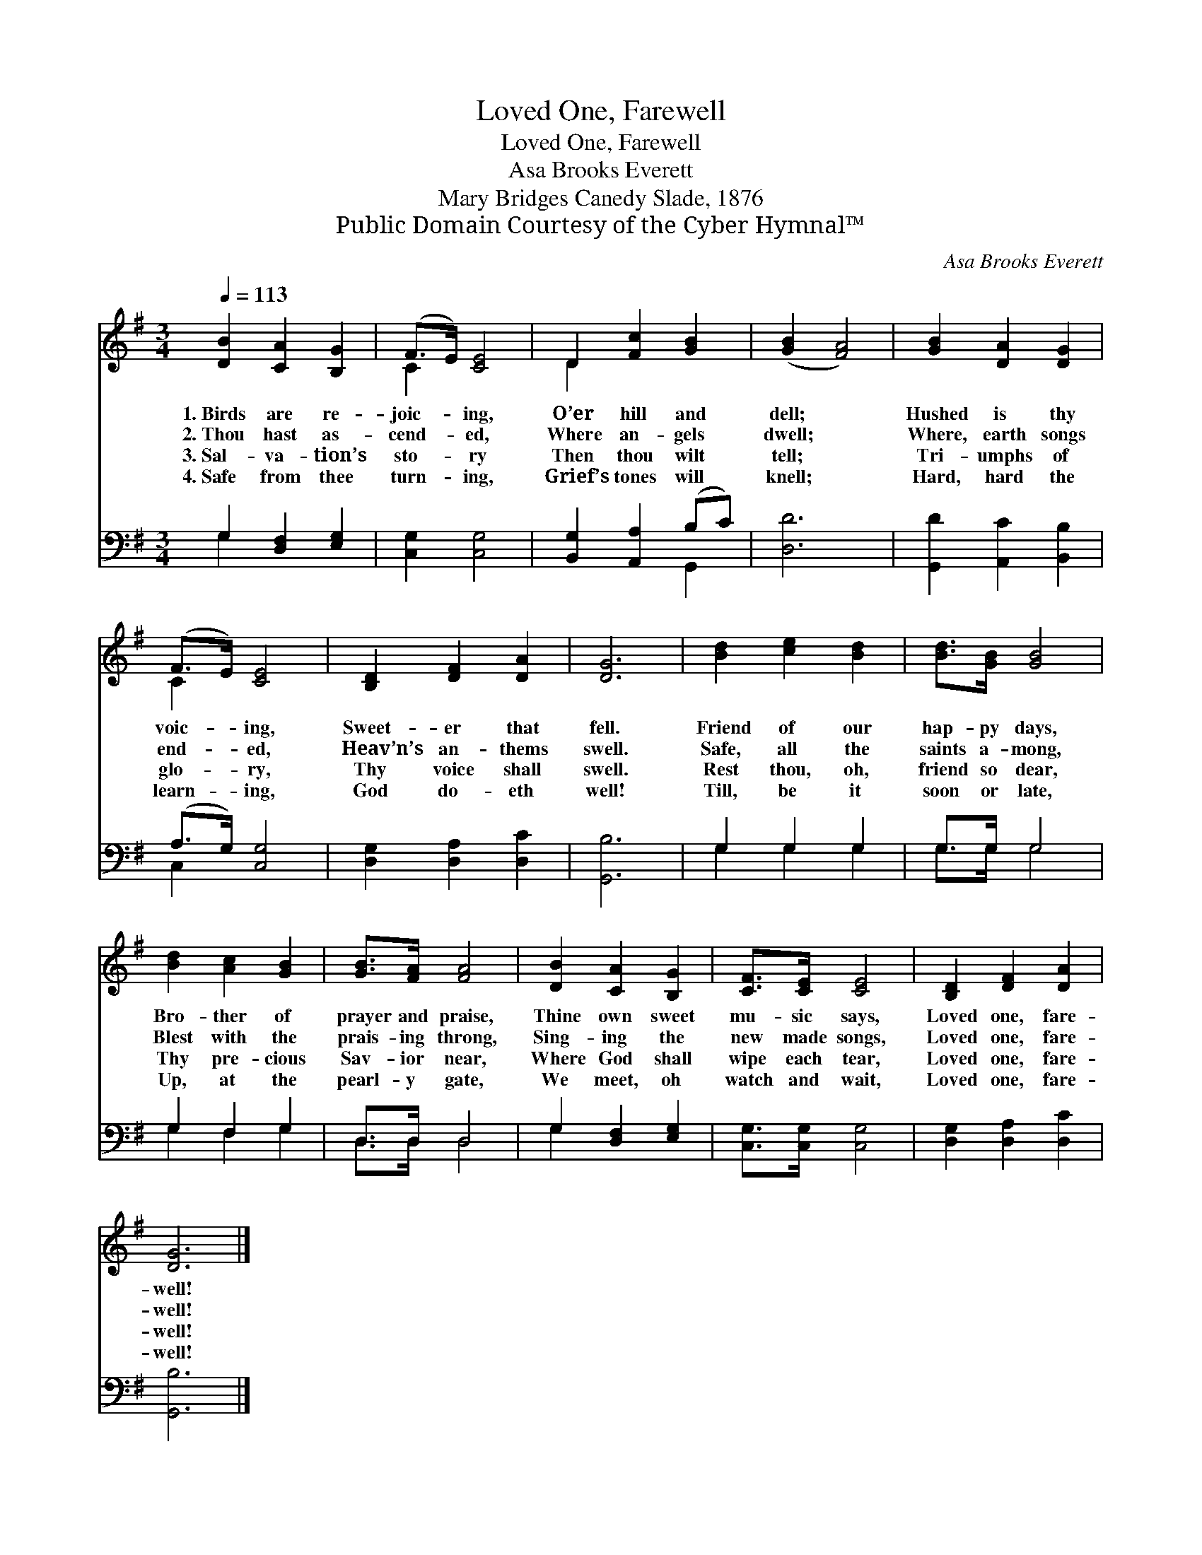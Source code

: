 X:1
T:Loved One, Farewell
T:Loved One, Farewell
T:Asa Brooks Everett
T:Mary Bridges Canedy Slade, 1876
T:Public Domain Courtesy of the Cyber Hymnal™
C:Asa Brooks Everett
Z:Public Domain
Z:Courtesy of the Cyber Hymnal™
%%score ( 1 2 ) ( 3 4 )
L:1/8
Q:1/4=113
M:3/4
K:G
V:1 treble 
V:2 treble 
V:3 bass 
V:4 bass 
V:1
 [DB]2 [CA]2 [B,G]2 | (F>E) [CE]4 | D2 [Fc]2 [GB]2 | ([GB]2 [FA]4) | [GB]2 [DA]2 [DG]2 | %5
w: 1.~Birds are re-|joic- * ing,|O’er hill and|dell; *|Hushed is thy|
w: 2.~Thou hast as-|cend- * ed,|Where an- gels|dwell; *|Where, earth songs|
w: 3.~Sal- va- tion’s|sto- * ry|Then thou wilt|tell; *|Tri- umphs of|
w: 4.~Safe from thee|turn- * ing,|Grief’s tones will|knell; *|Hard, hard the|
 (F>E) [CE]4 | [B,D]2 [DF]2 [DA]2 | [DG]6 | [Bd]2 [ce]2 [Bd]2 | [Bd]>[GB] [GB]4 | %10
w: voic- * ing,|Sweet- er that|fell.|Friend of our|hap- py days,|
w: end- * ed,|Heav’n’s an- thems|swell.|Safe, all the|saints a- mong,|
w: glo- * ry,|Thy voice shall|swell.|Rest thou, oh,|friend so dear,|
w: learn- * ing,|God do- eth|well!|Till, be it|soon or late,|
 [Bd]2 [Ac]2 [GB]2 | [GB]>[FA] [FA]4 | [DB]2 [CA]2 [B,G]2 | [CF]>[CE] [CE]4 | [B,D]2 [DF]2 [DA]2 | %15
w: Bro- ther of|prayer and praise,|Thine own sweet|mu- sic says,|Loved one, fare-|
w: Blest with the|prais- ing throng,|Sing- ing the|new made songs,|Loved one, fare-|
w: Thy pre- cious|Sav- ior near,|Where God shall|wipe each tear,|Loved one, fare-|
w: Up, at the|pearl- y gate,|We meet, oh|watch and wait,|Loved one, fare-|
 [DG]6 |] %16
w: well!|
w: well!|
w: well!|
w: well!|
V:2
 x6 | C2 x4 | D2 x4 | x6 | x6 | C2 x4 | x6 | x6 | x6 | x6 | x6 | x6 | x6 | x6 | x6 | x6 |] %16
V:3
 G,2 [D,F,]2 [E,G,]2 | [C,G,]2 [C,G,]4 | [B,,G,]2 [A,,A,]2 (B,C) | [D,D]6 | %4
 [G,,D]2 [A,,C]2 [B,,B,]2 | (A,>G,) [C,G,]4 | [D,G,]2 [D,A,]2 [D,C]2 | [G,,B,]6 | G,2 G,2 G,2 | %9
 G,>G, G,4 | G,2 F,2 G,2 | D,>D, D,4 | G,2 [D,F,]2 [E,G,]2 | [C,G,]>[C,G,] [C,G,]4 | %14
 [D,G,]2 [D,A,]2 [D,C]2 | [G,,B,]6 |] %16
V:4
 G,2 x4 | x6 | x4 G,,2 | x6 | x6 | C,2 x4 | x6 | x6 | G,2 G,2 G,2 | G,>G, G,4 | G,2 F,2 G,2 | %11
 D,>D, D,4 | G,2 x4 | x6 | x6 | x6 |] %16

